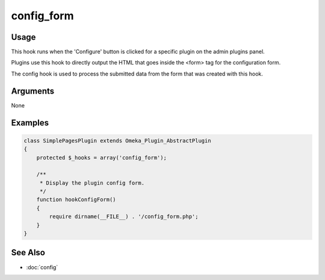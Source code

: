 ###########
config_form
###########

*****
Usage
*****

This hook runs when the 'Configure' button is clicked for a specific plugin on the admin plugins panel.

Plugins use this hook to directly output the HTML that goes inside the <form> tag for the configuration form.

The config hook is used to process the submitted data from the form that was created with this hook. 

*********
Arguments
*********

None

********
Examples
********

.. code-block:: php

    class SimplePagesPlugin extends Omeka_Plugin_AbstractPlugin
    {
        protected $_hooks = array('config_form');
               
        /**
         * Display the plugin config form.
         */
        function hookConfigForm()
        {
            require dirname(__FILE__) . '/config_form.php';
        }
    }

********
See Also
********

* :doc:`config`
